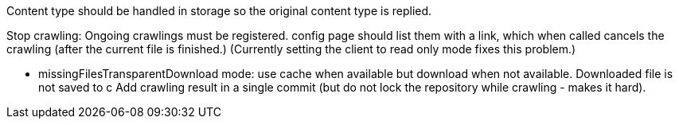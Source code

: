 Content type should be handled in storage so the original content type is replied.

Stop crawling: Ongoing crawlings must be registered. config page should list them with a link, which when called cancels the crawling (after the current file is finished.)
(Currently setting the client to read only mode fixes this problem.)

* missingFilesTransparentDownload mode: use cache when available but download when not available. Downloaded file is not saved to c
Add crawling result in a single commit (but do not lock the repository while crawling - makes it hard).



